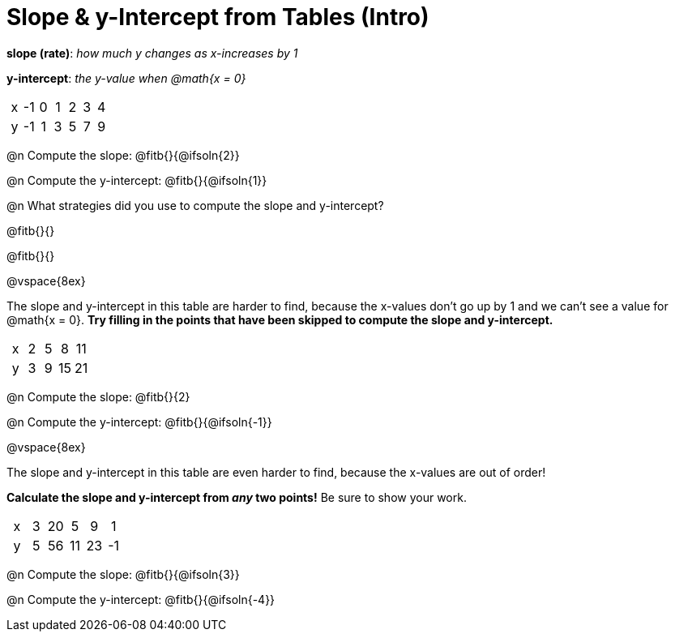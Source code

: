 = Slope & y-Intercept from Tables (Intro)

++++
<style>
.sideways-pyret-table td { text-align: center; }
</style>
++++

[.center]
--
*slope (rate)*: _how much y changes as x-increases by 1_

*y-intercept*: _the y-value when @math{x = 0}_
--

[.sideways-pyret-table]
|===

| x | -1 | 0 | 1 | 2 | 3 | 4
| y | -1 | 1 | 3 | 5 | 7 | 9
|===

@n Compute the slope: @fitb{}{@ifsoln{2}}

@n Compute the y-intercept:  @fitb{}{@ifsoln{1}}

@n What strategies did you use to compute the slope and y-intercept?

@fitb{}{}

@fitb{}{}

@vspace{8ex}

The slope and y-intercept in this table are harder to find, because the x-values don't go up by 1 and we can't see a value for @math{x = 0}. *Try filling in the points that have been skipped to compute the slope and y-intercept.*

[.sideways-pyret-table]
|===

| x |  2 | 5 | 8  | 11
| y |  3 | 9 | 15 | 21
|===

@n Compute the slope: @fitb{}{2}

@n Compute the y-intercept: @fitb{}{@ifsoln{-1}}

@vspace{8ex}

The slope and y-intercept in this table are even harder to find, because the x-values are out of order!

*Calculate the slope and y-intercept from _any_ two points!* Be sure to show your work.

[.sideways-pyret-table]
|===

| x | 3 | 20 | 5  |  9 | 1
| y | 5 | 56 | 11 | 23 | -1
|===

@n Compute the slope: @fitb{}{@ifsoln{3}}

@n Compute the y-intercept: @fitb{}{@ifsoln{-4}}

